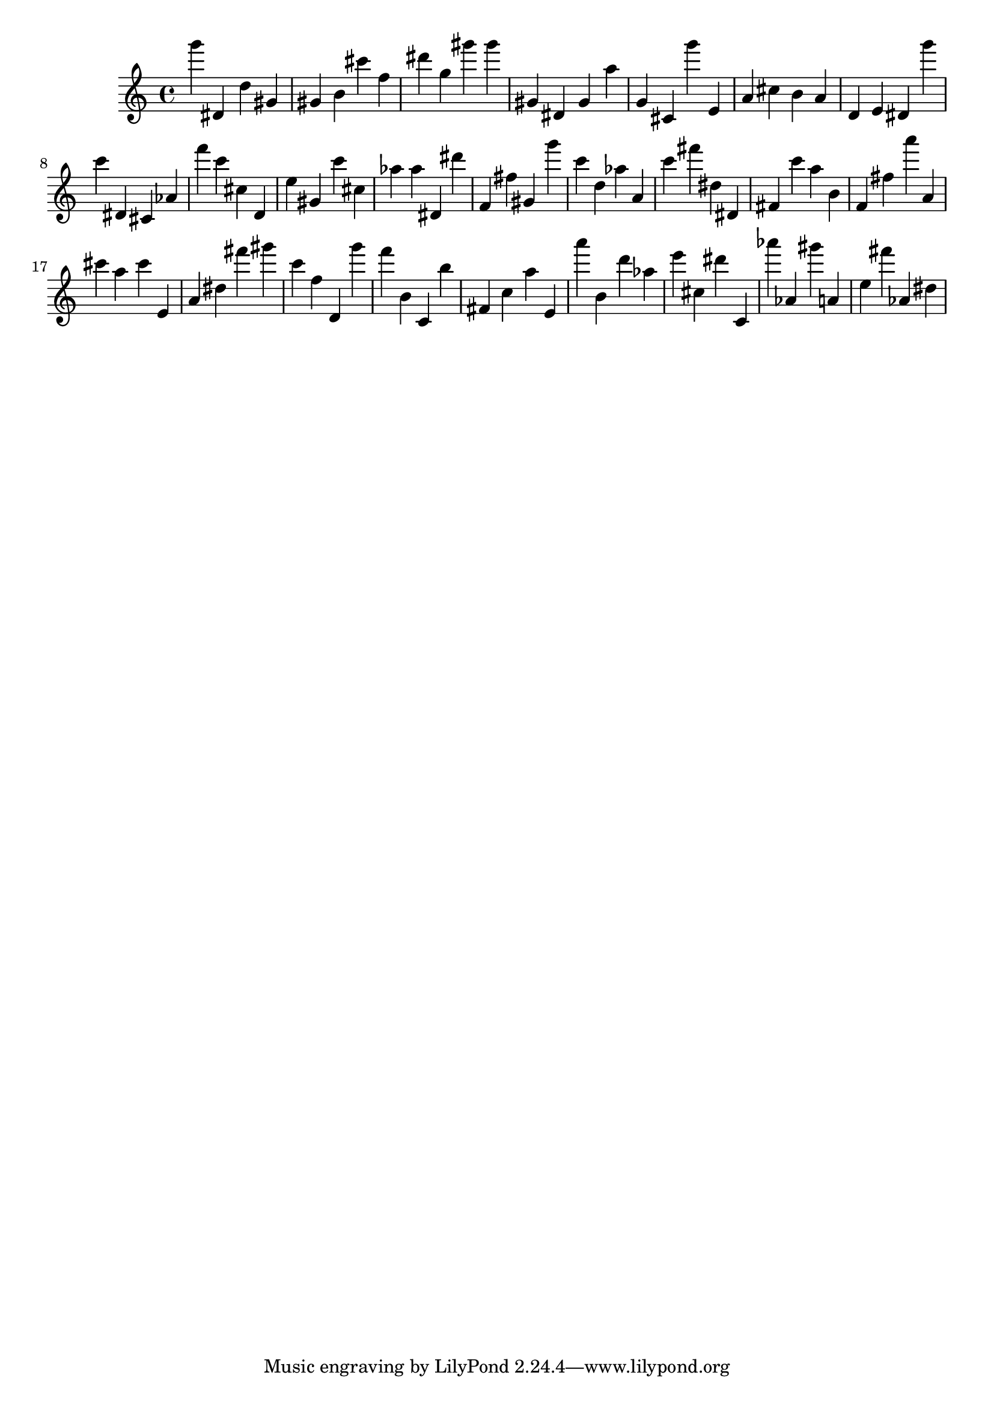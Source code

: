 \version "2.18.2"

\score {

{
\clef treble
g''' dis' d'' gis' gis' b' cis''' f'' dis''' g'' gis''' gis''' gis' dis' gis' a'' g' cis' g''' e' a' cis'' b' a' d' e' dis' g''' c''' dis' cis' as' f''' c''' cis'' d' e'' gis' c''' cis'' as'' as'' dis' dis''' f' fis'' gis' g''' c''' d'' as'' a' c''' fis''' dis'' dis' fis' c''' a'' b' f' fis'' a''' a' cis''' a'' cis''' e' a' dis'' fis''' gis''' c''' f'' d' g''' f''' b' c' b'' fis' c'' a'' e' a''' b' d''' as'' e''' cis'' dis''' c' as''' as' gis''' a' e'' fis''' as' dis'' 
}

 \midi { }
 \layout { }
}